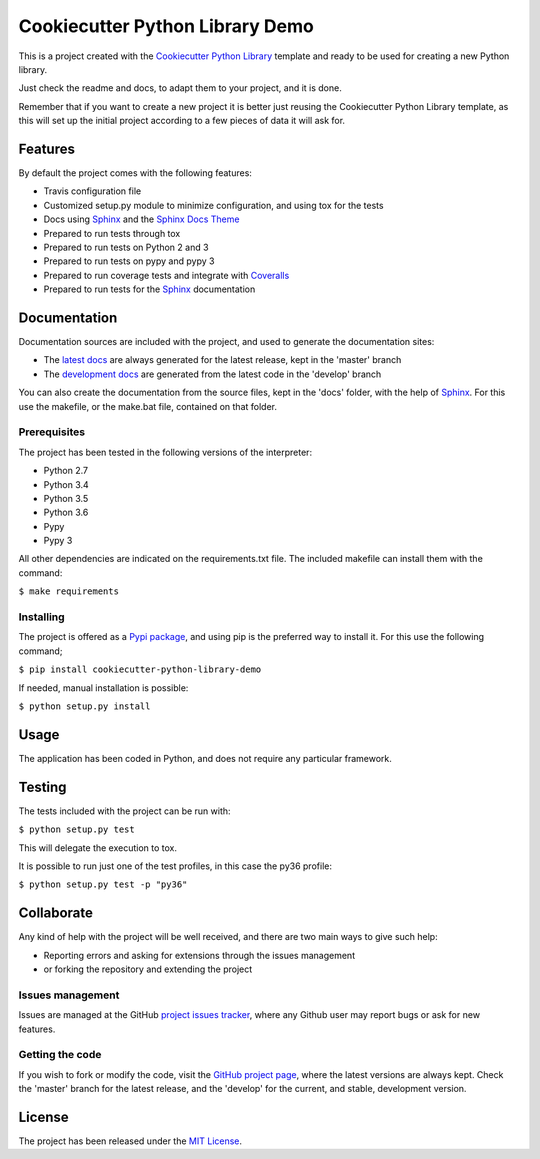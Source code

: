 ================================
Cookiecutter Python Library Demo
================================

This is a project created with the `Cookiecutter Python Library
<https://github.com/Bernardo-MG/cookiecutter-python-library>`_ template and
ready to be used for creating a new Python library.

Just check the readme and docs, to adapt them to your project, and it is done.

Remember that if you want to create a new project it is better just reusing
the Cookiecutter Python Library template, as this will set up the initial
project according to a few pieces of data it will ask for.

.. image:: https://badge.fury.io/py/cookiecutter-python-library-demo.svg
    :target: https://pypi.python.org/pypi/cookiecutter-python-library-demo
    :alt: Cookiecutter Python Library Demo Pypi package page

.. image:: https://readthedocs.org/projects/cookiecutter-python-library-demo/badge/?version=latest
    :target: http://docs.bernardomg.com/cookiecutter-python-library-demo
    :alt: Cookiecutter Python Library Demo latest documentation Status
.. image:: https://readthedocs.org/projects/cookiecutter-python-library-demo/badge/?version=develop
    :target: http://docs.bernardomg.com/development/cookiecutter-python-library-demo
    :alt: Cookiecutter Python Library Demo development documentation Status

Features
--------

By default the project comes with the following features:

- Travis configuration file
- Customized setup.py module to minimize configuration, and using tox for the tests
- Docs using `Sphinx`_ and the `Sphinx Docs Theme <https://github.com/Bernardo-MG/sphinx-docs-theme>`_
- Prepared to run tests through tox
- Prepared to run tests on Python 2 and 3
- Prepared to run tests on pypy and pypy 3
- Prepared to run coverage tests and integrate with `Coveralls <https://coveralls.io>`_
- Prepared to run tests for the `Sphinx`_ documentation

Documentation
-------------

Documentation sources are included with the project, and used to generate the
documentation sites:

- The `latest docs`_ are always generated for the latest release, kept in the 'master' branch
- The `development docs`_ are generated from the latest code in the 'develop' branch

You can also create the documentation from the source files, kept in the 'docs'
folder, with the help of `Sphinx`_. For this use the makefile, or the make.bat
file, contained on that folder.

Prerequisites
~~~~~~~~~~~~~

The project has been tested in the following versions of the interpreter:

- Python 2.7
- Python 3.4
- Python 3.5
- Python 3.6
- Pypy
- Pypy 3

All other dependencies are indicated on the requirements.txt file.
The included makefile can install them with the command:

``$ make requirements``

Installing
~~~~~~~~~~

The project is offered as a `Pypi package`_, and using pip is the preferred way
to install it. For this use the following command;

``$ pip install cookiecutter-python-library-demo``

If needed, manual installation is possible:

``$ python setup.py install``

Usage
-----

The application has been coded in Python, and does not require any particular
framework.

Testing
-------

The tests included with the project can be run with:

``$ python setup.py test``

This will delegate the execution to tox.

It is possible to run just one of the test profiles, in this case the py36 profile:

``$ python setup.py test -p "py36"``

Collaborate
-----------

Any kind of help with the project will be well received, and there are two main ways to give such help:

- Reporting errors and asking for extensions through the issues management
- or forking the repository and extending the project

Issues management
~~~~~~~~~~~~~~~~~

Issues are managed at the GitHub `project issues tracker`_, where any Github
user may report bugs or ask for new features.

Getting the code
~~~~~~~~~~~~~~~~

If you wish to fork or modify the code, visit the `GitHub project page`_, where
the latest versions are always kept. Check the 'master' branch for the latest
release, and the 'develop' for the current, and stable, development version.

License
-------

The project has been released under the `MIT License`_.

.. _GitHub project page: https://github.com/Bernardo-MG/cookiecutter-python-library-demo
.. _latest docs: http://docs.bernardomg.com/cookiecutter-python-library-demo
.. _development docs: http://docs.bernardomg.com/development/cookiecutter-python-library-demo
.. _Pypi package: https://pypi.python.org/pypi/cookiecutter-python-library-demo
.. _MIT License: http://www.opensource.org/licenses/mit-license.php
.. _project issues tracker: https://github.com/Bernardo-MG/cookiecutter-python-library-demo/issues
.. _Sphinx: http://sphinx-doc.org/

